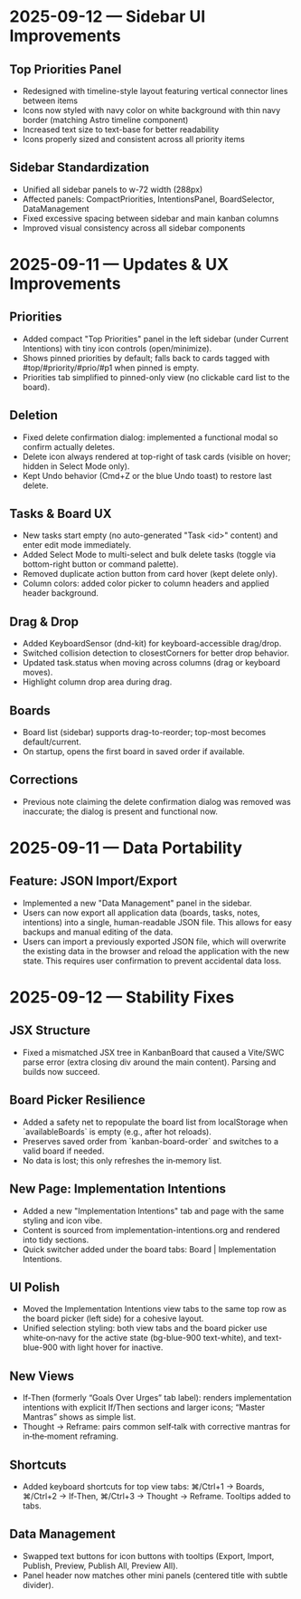 * 2025-09-12 — Sidebar UI Improvements

** Top Priorities Panel
- Redesigned with timeline-style layout featuring vertical connector lines between items
- Icons now styled with navy color on white background with thin navy border (matching Astro timeline component)
- Increased text size to text-base for better readability
- Icons properly sized and consistent across all priority items

** Sidebar Standardization  
- Unified all sidebar panels to w-72 width (288px)
- Affected panels: CompactPriorities, IntentionsPanel, BoardSelector, DataManagement
- Fixed excessive spacing between sidebar and main kanban columns
- Improved visual consistency across all sidebar components

* 2025-09-11 — Updates & UX Improvements

** Priorities
- Added compact "Top Priorities" panel in the left sidebar (under Current Intentions) with tiny icon controls (open/minimize).
- Shows pinned priorities by default; falls back to cards tagged with #top/#priority/#prio/#p1 when pinned is empty.
- Priorities tab simplified to pinned-only view (no clickable card list to the board).

** Deletion
- Fixed delete confirmation dialog: implemented a functional modal so confirm actually deletes.
- Delete icon always rendered at top-right of task cards (visible on hover; hidden in Select Mode only).
- Kept Undo behavior (Cmd+Z or the blue Undo toast) to restore last delete.

** Tasks & Board UX
- New tasks start empty (no auto-generated "Task <id>" content) and enter edit mode immediately.
- Added Select Mode to multi-select and bulk delete tasks (toggle via bottom-right button or command palette).
- Removed duplicate action button from card hover (kept delete only).
- Column colors: added color picker to column headers and applied header background.

** Drag & Drop
- Added KeyboardSensor (dnd-kit) for keyboard-accessible drag/drop.
- Switched collision detection to closestCorners for better drop behavior.
- Updated task.status when moving across columns (drag or keyboard moves).
- Highlight column drop area during drag.

** Boards
- Board list (sidebar) supports drag-to-reorder; top-most becomes default/current.
- On startup, opens the first board in saved order if available.

** Corrections
- Previous note claiming the delete confirmation dialog was removed was inaccurate; the dialog is present and functional now.

* 2025-09-11 — Data Portability

** Feature: JSON Import/Export
- Implemented a new "Data Management" panel in the sidebar.
- Users can now export all application data (boards, tasks, notes, intentions) into a single, human-readable JSON file. This allows for easy backups and manual editing of the data.
- Users can import a previously exported JSON file, which will overwrite the existing data in the browser and reload the application with the new state. This requires user confirmation to prevent accidental data loss.
* 2025-09-12 — Stability Fixes

** JSX Structure
- Fixed a mismatched JSX tree in KanbanBoard that caused a Vite/SWC parse error (extra closing div around the main content). Parsing and builds now succeed.

** Board Picker Resilience
- Added a safety net to repopulate the board list from localStorage when `availableBoards` is empty (e.g., after hot reloads).
- Preserves saved order from `kanban-board-order` and switches to a valid board if needed.
- No data is lost; this only refreshes the in‑memory list.

** New Page: Implementation Intentions
- Added a new "Implementation Intentions" tab and page with the same styling and icon vibe.
- Content is sourced from implementation-intentions.org and rendered into tidy sections.
- Quick switcher added under the board tabs: Board | Implementation Intentions.

** UI Polish
- Moved the Implementation Intentions view tabs to the same top row as the board picker (left side) for a cohesive layout.
- Unified selection styling: both view tabs and the board picker use white‑on‑navy for the active state (bg-blue-900 text-white), and text-blue-900 with light hover for inactive.

** New Views
- If‑Then (formerly “Goals Over Urges” tab label): renders implementation intentions with explicit If/Then sections and larger icons; “Master Mantras” shows as simple list.
- Thought → Reframe: pairs common self‑talk with corrective mantras for in‑the‑moment reframing.

** Shortcuts
- Added keyboard shortcuts for top view tabs: ⌘/Ctrl+1 → Boards, ⌘/Ctrl+2 → If‑Then, ⌘/Ctrl+3 → Thought → Reframe. Tooltips added to tabs.

** Data Management
- Swapped text buttons for icon buttons with tooltips (Export, Import, Publish, Preview, Publish All, Preview All).
- Panel header now matches other mini panels (centered title with subtle divider).
